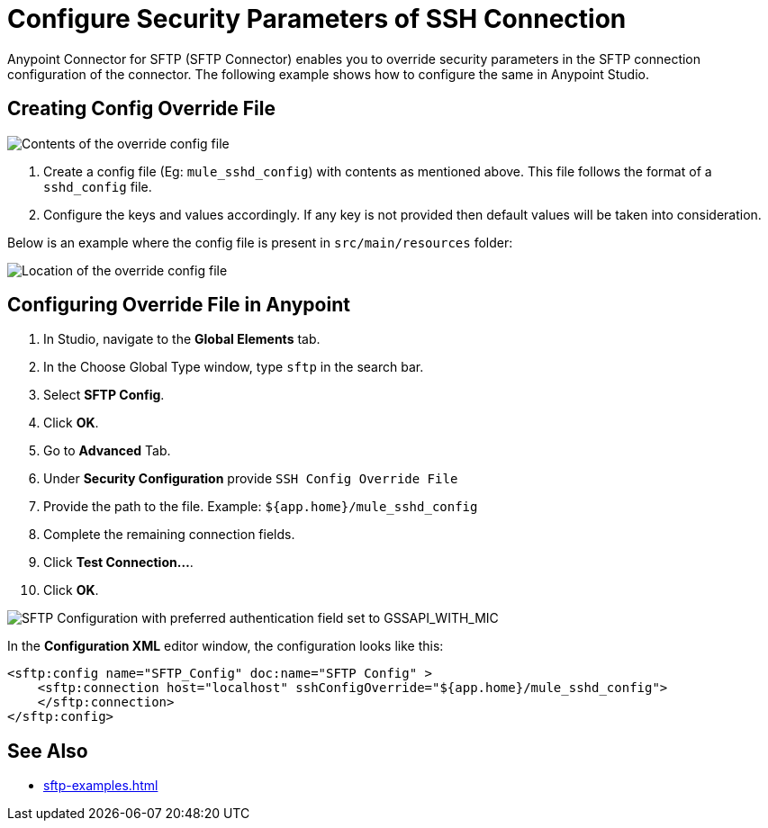 = Configure Security Parameters of SSH Connection

Anypoint Connector for SFTP (SFTP Connector) enables you to override security parameters in the SFTP connection configuration of the connector. The following example shows how to configure the same in Anypoint Studio.

== Creating Config Override File

image::sftp-override-config-file-contents.png[Contents of the override config file]

. Create a config file (Eg: `mule_sshd_config`) with contents as mentioned above. This file follows the format of a `sshd_config` file.
. Configure the keys and values accordingly. If any key is not provided then default values will be taken into consideration.

Below is an example where the config file is present in `src/main/resources` folder:

image::sftp-override-config-file-location.png[Location of the override config file]

== Configuring Override File in Anypoint

. In Studio, navigate to the *Global Elements* tab.
. In the Choose Global Type window, type `sftp` in the search bar.
. Select *SFTP Config*.
. Click *OK*.
. Go to *Advanced* Tab.
. Under *Security Configuration* provide `SSH Config Override File`
. Provide the path to the file. Example: `${app.home}/mule_sshd_config`
. Complete the remaining connection fields.
. Click *Test Connection...*.
. Click *OK*.

image::sftp-override-security-parameters.png[SFTP Configuration with preferred authentication field set to GSSAPI_WITH_MIC]

In the *Configuration XML* editor window, the configuration looks like this:

[source,xml,linenums]
----
<sftp:config name="SFTP_Config" doc:name="SFTP Config" >
    <sftp:connection host="localhost" sshConfigOverride="${app.home}/mule_sshd_config">
    </sftp:connection>
</sftp:config>
----

== See Also
* xref:sftp-examples.adoc[]
